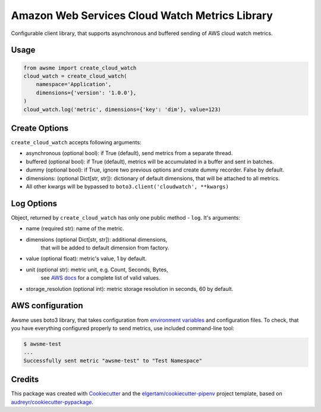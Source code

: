 ===============================================
Amazon Web Services Cloud Watch Metrics Library
===============================================


.. image:: https://img.shields.io/pypi/v/awsme.svg
        :target: https://pypi.python.org/pypi/awsme

.. image:: https://img.shields.io/travis/peterdemin/awsme.svg
        :target: https://travis-ci.org/peterdemin/awsme

.. image:: https://pyup.io/repos/github/peterdemin/awsme/shield.svg
     :target: https://pyup.io/repos/github/peterdemin/awsme/
     :alt: Updates

Configurable client library, that supports asynchronous and buffered sending of
AWS cloud watch metrics.

Usage
-----

.. code-block:: python
    
    from awsme import create_cloud_watch
    cloud_watch = create_cloud_watch(
        namespace='Application',
        dimensions={'version': '1.0.0'},
    )
    cloud_watch.log('metric', dimensions={'key': 'dim'}, value=123)

Create Options
--------------

``create_cloud_watch`` accepts following arguments:

* asynchronous (optional bool): if True (default), send metrics from a separate thread.
* buffered (optional bool): if True (default), metrics will be accumulated in a buffer and sent in batches.
* dummy (optional bool): if True, ignore two previous options and create dummy recorder. False by default.
* dimensions: (optional Dict[str, str]): dictionary of default dimensions, that will be attached to all metrics.
* All other kwargs will be bypassed to ``boto3.client('cloudwatch', **kwargs)``

Log Options
-----------

Object, returned by ``create_cloud_watch`` has only one public method - ``log``.
It's arguments:

* name (required str): name of the metric.
* dimensions (optional Dict[str, str]): additional dimensions,
    that will be added to default dimension from factory.
* value (optional float): metric's value, 1 by default.
* unit (optional str): metric unit, e.g. Count, Seconds, Bytes,
    see `AWS docs`_ for a complete list of valid values.
* storage_resolution (optional int): metric storage resolution in seconds, 60 by default.


AWS configuration
-----------------

Awsme uses boto3 library, that takes configuration from `environment variables`_
and configuration files.
To check, that you have everything configured properly to send metrics, use included command-line tool:

.. code-block::

    $ awsme-test
    ...
    Successfully sent metric "awsme-test" to "Test Namespace"


Credits
-------

This package was created with Cookiecutter_ and the `elgertam/cookiecutter-pipenv`_ project template, based on `audreyr/cookiecutter-pypackage`_.

.. _Cookiecutter: https://github.com/audreyr/cookiecutter
.. _`elgertam/cookiecutter-pipenv`: https://github.com/elgertam/cookiecutter-pipenv
.. _`audreyr/cookiecutter-pypackage`: https://github.com/audreyr/cookiecutter-pypackage
.. _`AWS docs`: https://docs.aws.amazon.com/AmazonCloudWatch/latest/APIReference/API_MetricDatum.html
.. _`environment variables`: https://boto3.amazonaws.com/v1/documentation/api/latest/guide/configuration.html#environment-variables
